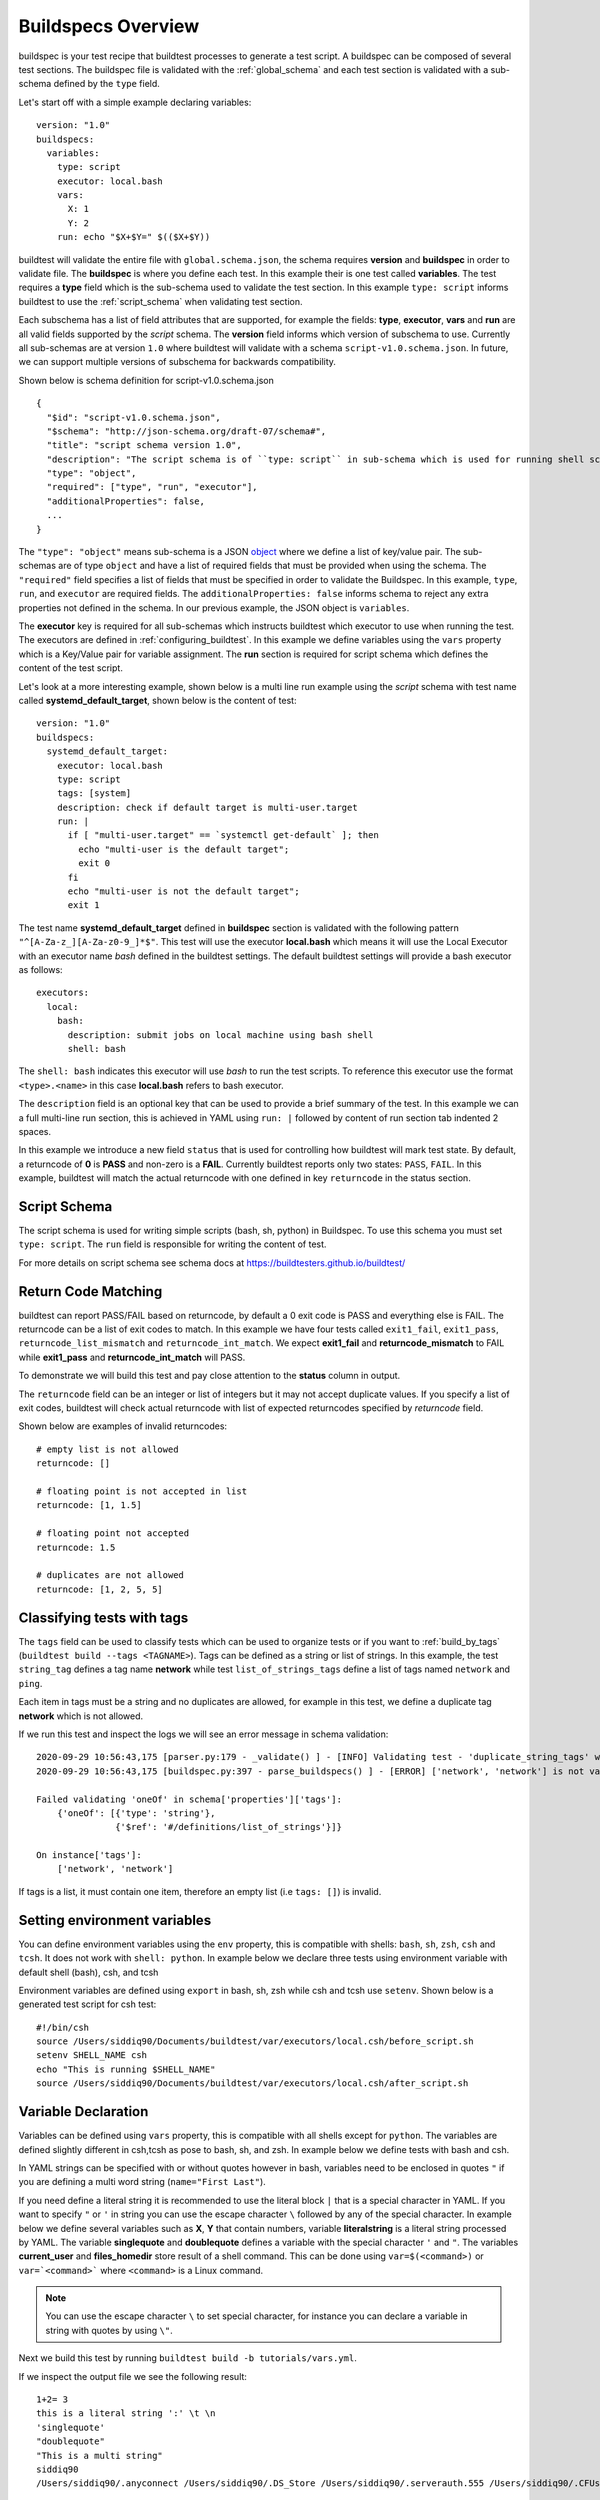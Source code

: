 .. _buildspec_overview:

Buildspecs Overview
========================

buildspec is your test recipe that buildtest processes to generate a test script.
A buildspec can be composed of several test sections. The buildspec file is
validated with the :ref:`global_schema` and each test section is validated with
a sub-schema defined by the ``type`` field.

Let's start off with a simple example declaring variables::

    version: "1.0"
    buildspecs:
      variables:
        type: script
        executor: local.bash
        vars:
          X: 1
          Y: 2
        run: echo "$X+$Y=" $(($X+$Y))

buildtest will validate the entire file with ``global.schema.json``, the schema
requires **version** and **buildspec** in order to validate file. The **buildspec**
is where you define each test. In this example their is one test called **variables**.
The test requires a **type** field which is the sub-schema used to validate the
test section. In this example ``type: script`` informs buildtest to use the :ref:`script_schema`
when validating test section.

Each subschema has a list of field attributes that are supported, for example the
fields: **type**, **executor**, **vars** and **run** are all valid fields supported
by the *script* schema. The **version** field informs which version of subschema to use.
Currently all sub-schemas are at version ``1.0`` where buildtest will validate
with a schema ``script-v1.0.schema.json``. In future, we can support multiple versions
of subschema for backwards compatibility.


Shown below is schema definition for script-v1.0.schema.json ::

    {
      "$id": "script-v1.0.schema.json",
      "$schema": "http://json-schema.org/draft-07/schema#",
      "title": "script schema version 1.0",
      "description": "The script schema is of ``type: script`` in sub-schema which is used for running shell scripts",
      "type": "object",
      "required": ["type", "run", "executor"],
      "additionalProperties": false,
      ...
    }

The ``"type": "object"`` means sub-schema is a JSON `object <http://json-schema.org/understanding-json-schema/reference/object.html>`_
where we define a list of key/value pair. The sub-schemas are of type ``object``
and have a list of required fields that must be provided when using the schema.
The ``"required"`` field specifies a list of fields that must be specified in
order to validate the Buildspec. In this example, ``type``, ``run``, and ``executor``
are required fields. The ``additionalProperties: false`` informs schema to reject
any extra properties not defined in the schema. In our previous example, the JSON
object is ``variables``.

The **executor** key is required for all sub-schemas which instructs buildtest
which executor to use when running the test. The executors are defined in
:ref:`configuring_buildtest`. In this example we define variables using the
``vars`` property which is a Key/Value pair for variable assignment.
The **run** section is required for script schema which defines the content of
the test script.

Let's look at a more interesting example, shown below is a multi line run
example using the `script` schema with test name called
**systemd_default_target**, shown below is the content of test::

    version: "1.0"
    buildspecs:
      systemd_default_target:
        executor: local.bash
        type: script
        tags: [system]
        description: check if default target is multi-user.target
        run: |
          if [ "multi-user.target" == `systemctl get-default` ]; then
            echo "multi-user is the default target";
            exit 0
          fi
          echo "multi-user is not the default target";
          exit 1

The test name **systemd_default_target** defined in **buildspec** section is
validated with the following pattern ``"^[A-Za-z_][A-Za-z0-9_]*$"``. This test
will use the executor **local.bash** which means it will use the Local Executor
with an executor name `bash` defined in the buildtest settings. The default
buildtest settings will provide a bash executor as follows::

    executors:
      local:
        bash:
          description: submit jobs on local machine using bash shell
          shell: bash

The ``shell: bash`` indicates this executor will use `bash` to run the test scripts.
To reference this executor use the format ``<type>.<name>`` in this case **local.bash**
refers to bash executor.

The ``description`` field is an optional key that can be used to provide a brief
summary of the test. In this example we can a full multi-line run section, this
is achieved in YAML using ``run: |`` followed by content of run section tab indented
2 spaces.

In this example we introduce a new field ``status`` that is used for controlling how
buildtest will mark test state. By default, a returncode of **0** is **PASS** and
non-zero is a **FAIL**. Currently buildtest reports only two states: ``PASS``, ``FAIL``.
In this example, buildtest will match the actual returncode with one defined
in key ``returncode`` in the status section.



.. _script_schema:

Script Schema
---------------

The script schema is used for writing simple scripts (bash, sh, python) in Buildspec.
To use this schema you must set ``type: script``. The ``run`` field is responsible
for writing the content of test.

For more details on script schema see schema docs at https://buildtesters.github.io/buildtest/


Return Code Matching
---------------------

buildtest can report PASS/FAIL based on returncode, by default a 0 exit code is PASS
and everything else is FAIL. The returncode can be a list of exit codes to match.
In this example we have four tests called ``exit1_fail``, ``exit1_pass``,
``returncode_list_mismatch`` and ``returncode_int_match``.  We expect **exit1_fail** and
**returncode_mismatch** to FAIL while **exit1_pass** and **returncode_int_match**
will PASS.

.. program-output:: cat ../tutorials/pass_returncode.yml

To demonstrate we will build this test and pay close attention to the **status**
column in output.

.. program-output:: cat docgen/schemas/pass_returncode.txt


The ``returncode`` field can be an integer or list of integers but it may not accept
duplicate values. If you specify a list of exit codes, buildtest will check actual returncode
with list of expected returncodes specified by `returncode` field.

Shown below are examples of invalid returncodes::

  # empty list is not allowed
  returncode: []

  # floating point is not accepted in list
  returncode: [1, 1.5]

  # floating point not accepted
  returncode: 1.5

  # duplicates are not allowed
  returncode: [1, 2, 5, 5]


Classifying tests with tags
----------------------------

The ``tags`` field can be used to classify tests which can be used to organize tests
or if you want to :ref:`build_by_tags` (``buildtest build --tags <TAGNAME>``).
Tags can be defined as a string or list of strings. In this example, the test
``string_tag`` defines a tag name **network** while test ``list_of_strings_tags``
define a list of tags named ``network`` and ``ping``.

.. program-output:: cat ../tutorials/tags_example.yml

Each item in tags must be a string and no duplicates are allowed, for example in
this test, we define a duplicate tag **network** which is not allowed.

.. program-output:: cat ../tutorials/invalid_tags.yml

If we run this test and inspect the logs we will see an error message in schema validation::

    2020-09-29 10:56:43,175 [parser.py:179 - _validate() ] - [INFO] Validating test - 'duplicate_string_tags' with schemafile: script-v1.0.schema.json
    2020-09-29 10:56:43,175 [buildspec.py:397 - parse_buildspecs() ] - [ERROR] ['network', 'network'] is not valid under any of the given schemas

    Failed validating 'oneOf' in schema['properties']['tags']:
        {'oneOf': [{'type': 'string'},
                   {'$ref': '#/definitions/list_of_strings'}]}

    On instance['tags']:
        ['network', 'network']

If tags is a list, it must contain one item, therefore an empty list (i.e ``tags: []``)
is invalid.

Setting environment variables
------------------------------

You can define environment variables using the ``env`` property, this is compatible
with shells: ``bash``, ``sh``, ``zsh``, ``csh`` and ``tcsh``. It does not work with
``shell: python``. In example below we declare three tests using environment
variable with default shell (bash), csh, and tcsh

.. program-output:: cat tutorials/environment.yml

Environment variables are defined using ``export`` in bash, sh, zsh while csh and
tcsh use ``setenv``. Shown below is a generated test script for csh test::

    #!/bin/csh
    source /Users/siddiq90/Documents/buildtest/var/executors/local.csh/before_script.sh
    setenv SHELL_NAME csh
    echo "This is running $SHELL_NAME"
    source /Users/siddiq90/Documents/buildtest/var/executors/local.csh/after_script.sh

Variable Declaration
----------------------

Variables can be defined using ``vars`` property, this is compatible with all shells
except for ``python``. The variables are defined slightly different in csh,tcsh as pose
to bash, sh, and zsh. In example below we define tests with bash and csh.

In YAML strings can be specified with or without quotes however in bash, variables
need to be enclosed in quotes ``"`` if you are defining a multi word string (``name="First Last"``).

If you need define a literal string it is recommended
to use the literal block ``|`` that is a special character in YAML.
If you want to specify ``"`` or ``'`` in string you can use the escape character
``\`` followed by any of the special character. In example below we define
several variables such as **X**, **Y** that contain numbers, variable **literalstring**
is a literal string processed by YAML. The variable **singlequote** and **doublequote**
defines a variable with the special character ``'`` and ``"``. The variables
**current_user** and **files_homedir** store result of a shell command. This can
be done using ``var=$(<command>)`` or ``var=`<command>``` where ``<command>`` is
a Linux command.

.. Note:: You can use the escape character ``\`` to set special character, for instance you can declare a variable in string with quotes by using ``\"``.


.. program-output:: cat ../tutorials/vars.yml

Next we build this test by running ``buildtest build -b tutorials/vars.yml``.

.. program-output:: cat docgen/schemas/vars.txt

If we inspect the output file we see the following result::

    1+2= 3
    this is a literal string ':' \t \n
    'singlequote'
    "doublequote"
    "This is a multi string"
    siddiq90
    /Users/siddiq90/.anyconnect /Users/siddiq90/.DS_Store /Users/siddiq90/.serverauth.555 /Users/siddiq90/.CFUserTextEncoding /Users/siddiq90/.bashrc /Users/siddiq90/.zshrc /Users/siddiq90/.coverage /Users/siddiq90/.serverauth.87055 /Users/siddiq90/gitlab-tokens /Users/siddiq90/.zsh_history /Users/siddiq90/.lesshst /Users/siddiq90/.git-completion.bash /Users/siddiq90/buildtest.log /Users/siddiq90/darhan.log /Users/siddiq90/ascent.yml /Users/siddiq90/.zcompdump /Users/siddiq90/.serverauth.543 /Users/siddiq90/.bash_profile /Users/siddiq90/.Xauthority /Users/siddiq90/.python_history /Users/siddiq90/.gitconfig /Users/siddiq90/output.txt /Users/siddiq90/.bash_history /Users/siddiq90/.viminfo

Shown below is the generated testscript::


    #!/bin/bash
    source /Users/siddiq90/Documents/buildtest/var/executors/local.bash/before_script.sh
    X=1
    Y=2
    literalstring="this is a literal string ':' \t \n"

    singlequote="'singlequote'"

    doublequote="\"doublequote\""

    multistring="\"This is a multi string\""

    current_user=$(whoami)
    files_homedir=`find $HOME -type f -maxdepth 1`
    echo "$X+$Y=" $(($X+$Y))
    echo $literalstring
    echo $singlequote
    echo $doublequote
    echo $multistring
    echo $current_user
    echo $files_homedir
    source /Users/siddiq90/Documents/buildtest/var/executors/local.bash/after_script.sh

Customize Shell
-----------------

buildtest will default to ``bash`` shell when running test, but we can configure shell
option using the ``shell`` field. The shell field is defined in schema as follows::

    "shell": {
          "type": "string",
          "description": "Specify a shell launcher to use when running jobs. This sets the shebang line in your test script. The ``shell`` key can be used with ``run`` section to describe content of script and how its executed",
          "pattern": "^(/bin/bash|/bin/sh|/bin/csh|/bin/tcsh|/bin/zsh|bash|sh|csh|tcsh|zsh|python).*"
        },

The shell pattern is a regular expression where one can specify a shell name along
with shell options. The shell will configure the `shebang <https://en.wikipedia.org/wiki/Shebang_(Unix)>`_
in the test-script. In this example, we illustrate a few tests using different shell
field.

.. program-output:: cat tutorials/shell_examples.yml

The generated test-script for buildspec **_bin_sh_shell** will specify shebang
**/bin/sh** because we specified ``shell: /bin/sh``::

    #!/bin/sh
    source /Users/siddiq90/Documents/buildtest/var/executors/local.sh/before_script.sh
    bzip2 --help
    source /Users/siddiq90/Documents/buildtest/var/executors/local.sh/after_script.sh

If you don't specify a shell path such as ``shell: sh``, then buildtest will resolve
path by looking in $PATH and build the shebang line.

In test **shell_options** we specify ``shell: "sh -x"``, buildtest will tack on the
shell options into the shebang line. The generated test for this script is the following::

    #!/bin/sh -x
    source /Users/siddiq90/Documents/buildtest/var/executors/local.sh/before_script.sh
    echo $SHELL
    hostname
    source /Users/siddiq90/Documents/buildtest/var/executors/local.sh/after_script.sh


If you prefer **csh** or **tcsh** for writing scripts just set ``shell: csh`` or
``shell: tcsh``, note you will need to match this with appropriate executor. For now
use ``executor: local.csh`` to run your csh/tcsh scripts. In this example below
we define a script using csh, take note of ``run`` section we can write csh style.

.. program-output:: cat tutorials/csh_shell_examples.yml

Customize Shebang
-----------------

You may customize the shebang line in testscript using ``shebang`` field. This
takes precedence over the ``shell`` property which automatically detects the shebang
based on shell path.

In next example we have two tests **bash_login_shebang** and **bash_nonlogin_shebang**
which tests if shell is Login or Non-Login. The ``#!/bin/bash -l`` indicates we
want to run in login shell and expects an output of ``Login Shell`` while
test **bash_nonlogin_shebang** should run in default behavior which is non-login
shell and expects output ``Not Login Shell``. We match this with regular expression
with stdout stream.

.. program-output:: cat tutorials/shebang.yml

Now let's run this test as we see the following.

.. program-output:: cat docgen/getting_started/shebang.txt

If we look at the generated test for **bash_login_shebang** we see the shebang line
is passed into the script::

    #!/bin/bash -l
    source /Users/siddiq90/Documents/buildtest/var/executors/local.bash/before_script.sh
    shopt -q login_shell && echo 'Login Shell' || echo 'Not Login Shell'
    source /Users/siddiq90/Documents/buildtest/var/executors/local.bash/after_script.sh

Python Shell
---------------

You can use **script** schema to write python scripts using the **run** property. This
can be achieved if you use the ``local.python`` executor assuming you have this
defined in your buildtest configuration.

Here is a python example calculating area of circle

.. program-output:: cat ../tutorials/python-shell.yml


The ``shell: python`` will let us write python script in the ``run`` section.
The ``tags`` field can be used to classify test, the field expects an array of
string items.

.. note::
    Python scripts are very picky when it comes to formatting, in the ``run`` section
    if you are defining multiline python script you must remember to use 2 space indent
    to register multiline string. buildtest will extract the content from run section
    and inject in your test script. To ensure proper formatting for a more complex python
    script you may be better off writing a python script in separate file and call it
    in ``run`` section.

Skipping test
-------------

By default, buildtest will run all tests defined in ``buildspecs`` section, if you
want to skip a test use the ``skip:`` field which expects a boolean value. Shown
below is an example test.

.. program-output:: cat ../tutorials/skip_tests.yml

The first test **skip** will be ignored by buildtest because ``skip: true`` is defined
while **unskipped** will be processed as usual.

.. Note:: Omitting line ``skip: No`` from test **unskipped** will result in same behavior

.. Note::

    YAML and JSON have different representation for boolean. For json schema
    valid values are ``true`` and ``false`` see https://json-schema.org/understanding-json-schema/reference/boolean.html
    however YAML has many more representation for boolean see https://yaml.org/type/bool.html. You
    may use any of the YAML boolean, however it's best to stick with json schema values
    ``true`` and ``false``.


Here is an example build, notice message ``[skip] test is skipped`` during the build
stage

.. program-output:: cat docgen/schemas/skip_tests.txt

run_only
---------

The ``run_only`` property is used for running test given a specific condition has met.
For example, you may want a test to run only if its particular system (Linux, Darwin),
operating system, scheduler, etc...

run_only -  user
~~~~~~~~~~~~~~~~~~~~~~

buildtest will skip test if any of the conditions are not met. Let's take an example
in this buildspec we define a test name **run_only_as_root** that requires **root** user
to run test. The **run_only** is a property of key/value pairs and **user** is one
of the field. buildtest will only build & run test if current user matches ``user`` field.
We detect current user using ``$USER`` and match with input field ``user``.
buildtest will skip test if there is no match.


.. program-output:: cat ../tutorials/root_user.yml

Now if we run this test we see buildtest will skip test **run_only_as_root** because
current user is not root.

.. program-output:: cat docgen/schemas/root_user.txt

run_only - platform
~~~~~~~~~~~~~~~~~~~~

Similarly, we can run test if it matches target platform. In this example we have
two tests **run_only_platform_darwin** and **run_only_platform_linux** that are
run if target platform is Darwin or Linux. This is configured using ``platform``
field which is a property of ``run_only`` object. buildtest will match
target platform using `platform.system() <https://docs.python.org/3/library/platform.html#platform.system>`_
with field **platform**, if there is no match buildtest will skip test. In this test,
we define a python shell using ``shell: python`` and run ``platform.system()``. We
expect the output of each test to have **Darwin** and **Linux** which we match
with stdout using regular expression.

.. program-output:: cat ../tutorials/run_only_platform.yml

This test was ran on a MacOS (Darwin) so we expect test **run_only_platform_linux**
to be skipped.

.. program-output:: cat docgen/schemas/run_only_platform.txt

run_only - scheduler
~~~~~~~~~~~~~~~~~~~~~

buildtest can run test if a particular scheduler is available. In this example,
we introduce a new field ``scheduler`` that is part of ``run_only`` property. This
field expects ``lsf``, ``slurm``, ``cobalt`` as valid values and buildtest will check if target
system supports the scheduler. In this example we require **lsf** scheduler because
this test runs **bmgroup** which is a LSF binary.

.. note:: buildtest assumes scheduler binaries are available in $PATH, if no scheduler is found buildtest sets this to an empty list

.. program-output:: cat ../general_tests/sched/lsf/bmgroups.yml

If we build this test on a target system without LSF notice that buildtest skips
test **show_host_groups**.

.. program-output:: cat docgen/schemas/bmgroups.txt


run_only - linux_distro
~~~~~~~~~~~~~~~~~~~~~~~~

buildtest can run test if it matches a Linux distro, this is configured using
``linux_distro`` field that is a list of Linux distros that is returned via
`distro.id() <https://distro.readthedocs.io/en/latest/#distro.id>`_. In this example,
we run test only if host distro is ``darwin``.

.. program-output:: cat ../tutorials/run_only_distro.yml

This test will run successfully because this was ran on a Mac OS (darwin) system.

.. program-output:: cat docgen/schemas/run_only_distro.txt

